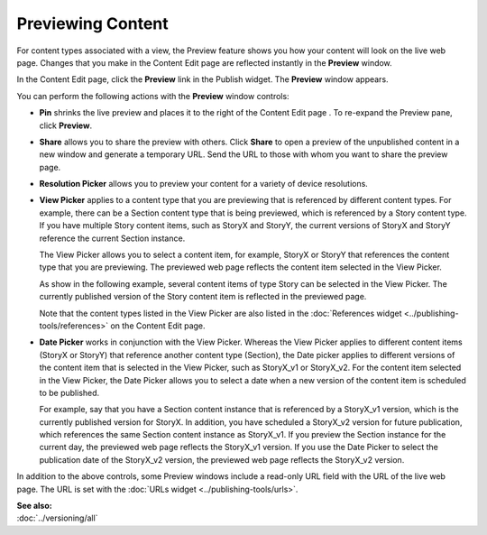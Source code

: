 .. raw:: html

    <style> .red {color:red}</style>


================================
Previewing Content
================================


For content types associated with a view, the Preview feature shows you how your content will look on the live web page. Changes that you make in the Content Edit page are reflected instantly in the **Preview** window. 


In the Content Edit page, click the **Preview** link in the Publish widget. The **Preview** window appears.

.. image:: images/pubpreview.png
      :width: 721px
      :height: 455px

You can perform the following actions with the **Preview** window controls:

- **Pin** shrinks the live preview and places it to the right of the Content Edit page	. To re-expand the Preview pane, click **Preview**.

- **Share** allows you to share the preview with others. Click **Share** to open a preview of the unpublished content in a new window and generate a temporary URL. Send the URL to those with whom you want to share the preview page.

- **Resolution Picker** allows you to preview your content for a variety of device resolutions.


- **View Picker** applies to a content type that you are previewing that is referenced by different content types. For example, there can be a Section content type that is being previewed, which is referenced by a Story content type. If you have multiple Story content items, such as StoryX and StoryY, the current versions of StoryX and StoryY reference the current Section instance. 

  The View Picker allows you to select a content item, for example, StoryX or StoryY that references the content type that you are previewing. The previewed web page reflects the content item selected in the View Picker.

  As show in the following example, several content items of type Story can be selected in the View Picker. The currently published version of the Story content item is reflected in the previewed page.

  .. image:: images/pubviewpicker.png
      :width: 509px
      :height: 200px

  Note that the content types listed in the View Picker are also listed in the :doc:`References widget <../publishing-tools/references>` on the Content Edit page.

- **Date Picker** works in conjunction with the View Picker. Whereas the View Picker applies to different content items (StoryX or StoryY) that reference another content type (Section), the Date picker applies to different versions of the content item that is selected in the View Picker, such as StoryX_v1 or StoryX_v2. For the content item selected in the View Picker, the Date Picker allows you to select a date when a new version of the content item is scheduled to be published.

  For example, say that you have a Section content instance that is referenced by a StoryX_v1 version, which is the currently published version for StoryX. In addition, you have scheduled a StoryX_v2 version for future publication, which references the same Section content instance as StoryX_v1. If you preview the Section instance for the current day, the previewed web page reflects the StoryX_v1 version. If you use the Date Picker to select the publication date of the StoryX_v2 version, the previewed web page reflects the StoryX_v2 version.


In addition to the above controls, some Preview windows include a read-only URL field with the URL of the live web page. The URL is set with the :doc:`URLs widget <../publishing-tools/urls>`.
	

| **See also:**
| :doc:`../versioning/all`




  